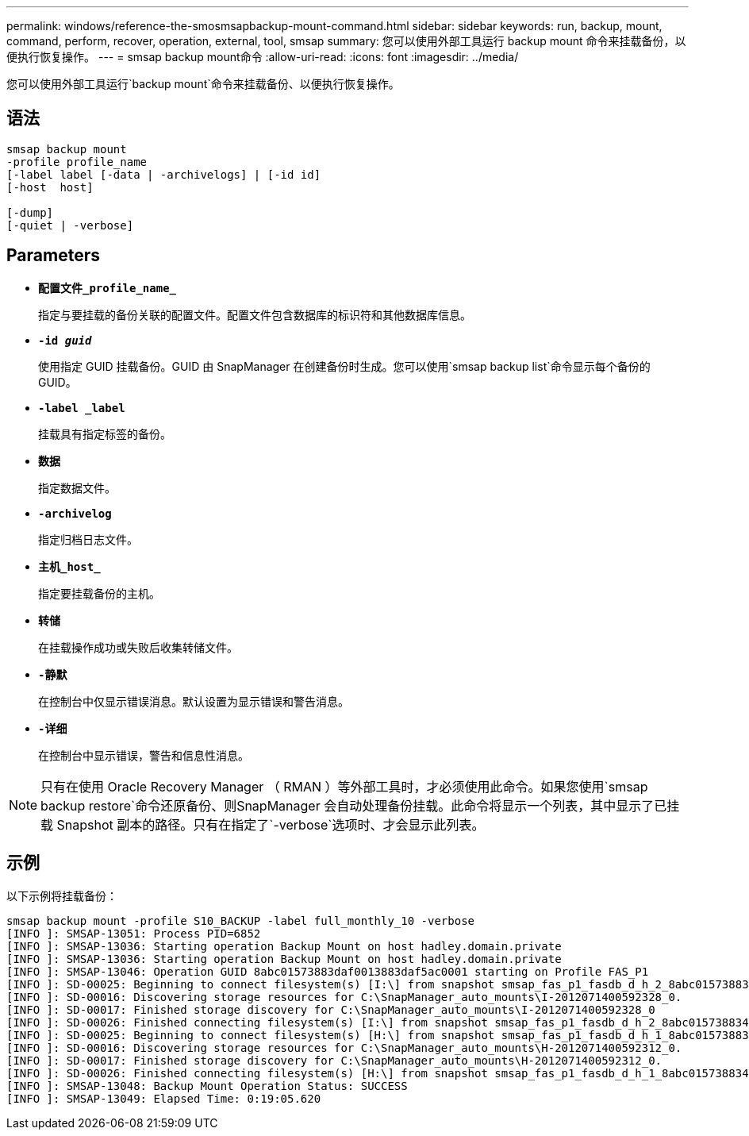 ---
permalink: windows/reference-the-smosmsapbackup-mount-command.html 
sidebar: sidebar 
keywords: run, backup, mount, command, perform, recover, operation, external, tool, smsap 
summary: 您可以使用外部工具运行 backup mount 命令来挂载备份，以便执行恢复操作。 
---
= smsap backup mount命令
:allow-uri-read: 
:icons: font
:imagesdir: ../media/


[role="lead"]
您可以使用外部工具运行`backup mount`命令来挂载备份、以便执行恢复操作。



== 语法

[listing]
----

smsap backup mount
-profile profile_name
[-label label [-data | -archivelogs] | [-id id]
[-host  host]

[-dump]
[-quiet | -verbose]
----


== Parameters

* *`配置文件_profile_name_`*
+
指定与要挂载的备份关联的配置文件。配置文件包含数据库的标识符和其他数据库信息。

* *`-id _guid_`*
+
使用指定 GUID 挂载备份。GUID 由 SnapManager 在创建备份时生成。您可以使用`smsap backup list`命令显示每个备份的GUID。

* *`-label _label`*
+
挂载具有指定标签的备份。

* *`数据`*
+
指定数据文件。

* *`-archivelog`*
+
指定归档日志文件。

* *`主机_host_`*
+
指定要挂载备份的主机。

* *`转储`*
+
在挂载操作成功或失败后收集转储文件。

* *`-静默`*
+
在控制台中仅显示错误消息。默认设置为显示错误和警告消息。

* *`-详细`*
+
在控制台中显示错误，警告和信息性消息。




NOTE: 只有在使用 Oracle Recovery Manager （ RMAN ）等外部工具时，才必须使用此命令。如果您使用`smsap backup restore`命令还原备份、则SnapManager 会自动处理备份挂载。此命令将显示一个列表，其中显示了已挂载 Snapshot 副本的路径。只有在指定了`-verbose`选项时、才会显示此列表。



== 示例

以下示例将挂载备份：

[listing]
----
smsap backup mount -profile S10_BACKUP -label full_monthly_10 -verbose
[INFO ]: SMSAP-13051: Process PID=6852
[INFO ]: SMSAP-13036: Starting operation Backup Mount on host hadley.domain.private
[INFO ]: SMSAP-13036: Starting operation Backup Mount on host hadley.domain.private
[INFO ]: SMSAP-13046: Operation GUID 8abc01573883daf0013883daf5ac0001 starting on Profile FAS_P1
[INFO ]: SD-00025: Beginning to connect filesystem(s) [I:\] from snapshot smsap_fas_p1_fasdb_d_h_2_8abc0157388344bc01388344c2d50001_0.
[INFO ]: SD-00016: Discovering storage resources for C:\SnapManager_auto_mounts\I-2012071400592328_0.
[INFO ]: SD-00017: Finished storage discovery for C:\SnapManager_auto_mounts\I-2012071400592328_0
[INFO ]: SD-00026: Finished connecting filesystem(s) [I:\] from snapshot smsap_fas_p1_fasdb_d_h_2_8abc0157388344bc01388344c2d50001_0.
[INFO ]: SD-00025: Beginning to connect filesystem(s) [H:\] from snapshot smsap_fas_p1_fasdb_d_h_1_8abc0157388344bc01388344c2d50001_0.
[INFO ]: SD-00016: Discovering storage resources for C:\SnapManager_auto_mounts\H-2012071400592312_0.
[INFO ]: SD-00017: Finished storage discovery for C:\SnapManager_auto_mounts\H-2012071400592312_0.
[INFO ]: SD-00026: Finished connecting filesystem(s) [H:\] from snapshot smsap_fas_p1_fasdb_d_h_1_8abc0157388344bc01388344c2d50001_0.
[INFO ]: SMSAP-13048: Backup Mount Operation Status: SUCCESS
[INFO ]: SMSAP-13049: Elapsed Time: 0:19:05.620
----